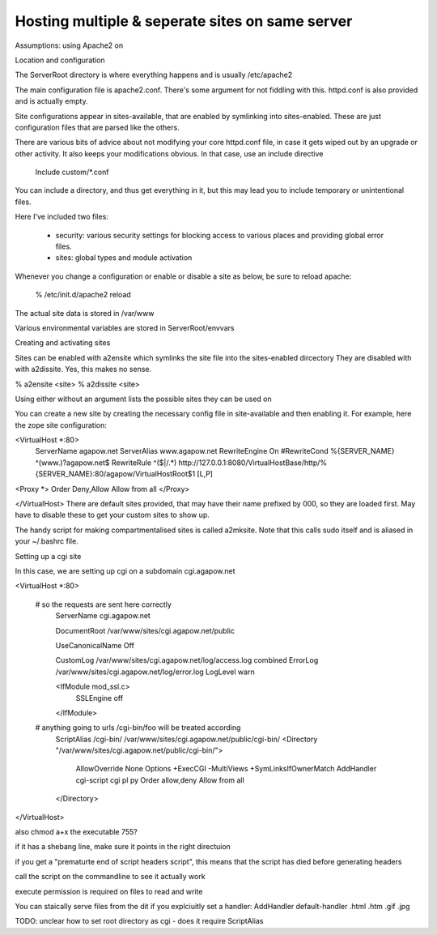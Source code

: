 Hosting multiple & seperate sites on same server
================================================


Assumptions: using Apache2 on


Location and configuration

The ServerRoot directory is where everything happens and is usually /etc/apache2

The main configuration file is apache2.conf. There's some argument for not fiddling with this. httpd.conf is also provided and is actually empty. 


Site configurations appear in sites-available, that are enabled by symlinking into sites-enabled. These are just configuration files that are parsed like the others.


There are various bits of advice about not modifying your core httpd.conf file, in case it gets wiped out by an upgrade or other activity. It also keeps your modifications obvious. In that case, use an include directive


     Include custom/*.conf


You can include a directory, and thus get everything in it, but this may lead you to include temporary or unintentional files.


Here I've included two files:


   * security: various security settings for blocking access to various places and providing global error files.
   * sites: global types and module activation

Whenever you change a configuration or enable or disable a site as below, be sure to reload apache:


     % /etc/init.d/apache2 reload


The actual site data is stored in /var/www


Various environmental variables are stored in ServerRoot/envvars



Creating and activating sites


Sites can be enabled with a2ensite which symlinks the site file into the sites-enabled dircectory They are disabled with with a2dissite. Yes, this makes no sense.


% a2ensite <site>
% a2dissite <site>


Using either without an argument lists the possible sites they can be used on


You can create a new site by creating the necessary config file in site-available and then enabling it.  For example, here the zope site configuration:

<VirtualHost *:80>
   ServerName agapow.net
   ServerAlias www.agapow.net
   RewriteEngine On
   #RewriteCond  %{SERVER_NAME}  ^(www\.)?agapow\.net$
   RewriteRule ^($|/.*) \http://127.0.0.1:8080/VirtualHostBase/\http/%{SERVER_NAME}:80/agapow/VirtualHostRoot$1 [L,P]


<Proxy *>
Order Deny,Allow
Allow from all
</Proxy>


</VirtualHost>
There are default sites provided, that may have their name prefixed by 000, so they are loaded first. May have to disable these to get your custom sites to show up.








The handy script for making compartmentalised sites is called a2mksite. Note that this calls sudo itself and is aliased in your ~/.bashrc file.




Setting up a cgi site


In this case, we are setting up cgi on a subdomain cgi.agapow.net


<VirtualHost *:80>


     # so the requests are sent here correctly
        ServerName cgi.agapow.net

        DocumentRoot /var/www/sites/cgi.agapow.net/public

        UseCanonicalName Off

        CustomLog /var/www/sites/cgi.agapow.net/log/access.log combined
        ErrorLog /var/www/sites/cgi.agapow.net/log/error.log
        LogLevel warn

        <IfModule mod_ssl.c>
                SSLEngine off
        </IfModule>


     # anything going to urls /cgi-bin/foo will be treated according
        ScriptAlias /cgi-bin/ /var/www/sites/cgi.agapow.net/public/cgi-bin/
        <Directory "/var/www/sites/cgi.agapow.net/public/cgi-bin/">
                AllowOverride None
                Options +ExecCGI -MultiViews +SymLinksIfOwnerMatch
                AddHandler cgi-script cgi pl py
                Order allow,deny
                Allow from all
        </Directory>

</VirtualHost>



also chmod a+x the executable 755?


if it has a shebang line, make sure it points in the right directuion


if you get a "prematurte end of script headers script", this means that the script has died before generating headers


call the script on the commandline to see it actually work


execute permission is required on files to read and write

You can staically serve files from the dit if you explciuitly set a handler:
AddHandler default-handler .html .htm .gif .jpg

TODO: unclear how to set root directory as cgi - does it require ScriptAlias

